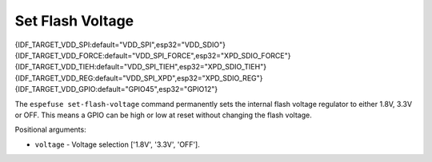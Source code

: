 .. _set-flash-voltage-cmd:

Set Flash Voltage
=================

{IDF_TARGET_VDD_SPI:default="VDD_SPI",esp32="VDD_SDIO"}
{IDF_TARGET_VDD_FORCE:default="VDD_SPI_FORCE",esp32="XPD_SDIO_FORCE"}
{IDF_TARGET_VDD_TIEH:default="VDD_SPI_TIEH",esp32="XPD_SDIO_TIEH"}
{IDF_TARGET_VDD_REG:default="VDD_SPI_XPD",esp32="XPD_SDIO_REG"}
{IDF_TARGET_VDD_GPIO:default="GPIO45",esp32="GPIO12"}

The ``espefuse set-flash-voltage`` command permanently sets the internal flash voltage regulator to either 1.8V, 3.3V or OFF. This means a GPIO can be high or low at reset without changing the flash voltage.

Positional arguments:

- ``voltage`` - Voltage selection ['1.8V', '3.3V', 'OFF'].

.. only:: not esp32 and not esp32s2 and not esp32s3

    .. note::

        Setting flash voltage is not supported on {IDF_TARGET_NAME}. The tool prints the error ``set-flash-voltage not supported!``.

.. only:: esp32 or esp32s2 or esp32s3

    Setting Flash Voltage ({IDF_TARGET_VDD_SPI})
    ^^^^^^^^^^^^^^^^^^^^^^^^^^^^^^^^^^^^^^^^^^^^

    After reset, the default {IDF_TARGET_NAME} behavior is to enable and configure the flash voltage regulator ({IDF_TARGET_VDD_SPI}) based on the level of the MTDI pin ({IDF_TARGET_VDD_GPIO}).

    The default behavior on reset is:

    +--------------------+--------------------+
    | MTDI               | Internal Regulator |
    +====================+====================+
    | Low or unconnected | Enabled at 3.3V    |
    +--------------------+--------------------+
    | High               | Enabled at 1.8V    |
    +--------------------+--------------------+

    .. only:: esp32

        Consult ESP32 Technical Reference Manual chapter 4.8.1 "{IDF_TARGET_VDD_SPI} Power Domain" for details.

    .. only:: not esp32

        Consult {IDF_TARGET_NAME} Technical Reference Manual for details.

    A combination of 3 eFuses (``{IDF_TARGET_VDD_FORCE}``, ``{IDF_TARGET_VDD_REG}``, ``{IDF_TARGET_VDD_TIEH}``) can be burned in order to override this behavior and disable {IDF_TARGET_VDD_SPI} regulator, or set it to a fixed voltage. These eFuses can be burned with individual ``burn-efuse`` commands, but the ``set-flash-voltage`` command makes it easier:

    Disable {IDF_TARGET_VDD_SPI} Regulator
    ^^^^^^^^^^^^^^^^^^^^^^^^^^^^^^^^^^^^^^

    .. code-block:: none

        espefuse set-flash-voltage OFF

    Once set:

    * {IDF_TARGET_VDD_SPI} regulator always disabled.
    * MTDI pin ({IDF_TARGET_VDD_GPIO}) is ignored.
    * Flash must be powered externally and voltage supplied to {IDF_TARGET_VDD_SPI} pin of {IDF_TARGET_NAME}.
    * eFuse ``{IDF_TARGET_VDD_FORCE}`` is burned.

    Fixed 1.8V {IDF_TARGET_VDD_SPI}
    ^^^^^^^^^^^^^^^^^^^^^^^^^^^^^^^

    .. code-block:: none

        espefuse set-flash-voltage 1.8V

    Once set:

    * {IDF_TARGET_VDD_SPI} regulator always enables at 1.8V.
    * MTDI pin ({IDF_TARGET_VDD_GPIO}) is ignored.
    * External voltage should not be supplied to {IDF_TARGET_VDD_SPI}.
    * Efuses ``{IDF_TARGET_VDD_FORCE}`` and ``{IDF_TARGET_VDD_REG}`` are burned.

    Fixed 3.3V {IDF_TARGET_VDD_SPI}
    ^^^^^^^^^^^^^^^^^^^^^^^^^^^^^^^

    .. code-block:: none

        espefuse set-flash-voltage 3.3V

    Once set:

    * {IDF_TARGET_VDD_SPI} regulator always enables at 3.3V.
    * MTDI pin ({IDF_TARGET_VDD_GPIO}) is ignored.
    * External voltage should not be supplied to {IDF_TARGET_VDD_SPI}.
    * Efuses ``{IDF_TARGET_VDD_FORCE}``, ``{IDF_TARGET_VDD_REG}``, ``{IDF_TARGET_VDD_TIEH}`` are burned.

    Subsequent Changes
    ^^^^^^^^^^^^^^^^^^

    Once an eFuse is burned it cannot be un-burned. However, changes can be made by burning additional eFuses:

    *  ``set-flash-voltage OFF`` can be changed to ``1.8V`` or ``3.3V``
    *  ``set-flash-voltage 1.8V`` can be changed to ``3.3V``


    .. only:: esp32s2 or esp32s3

        .. code-block:: none

            > espefuse set-flash-voltage 1.8V

            === Run "set-flash-voltage" command ===
            Set internal flash voltage regulator (VDD_SPI) to 1.8V.

            VDD_SPI setting complete.

            Check all blocks for burn...
            idx, BLOCK_NAME,          Conclusion
            [00] BLOCK0               is empty, will burn the new value
            .
            This is an irreversible operation!
            Type 'BURN' (all capitals) to continue.
            BURN
            BURN BLOCK0  - OK (write block == read block)
            Reading updated efuses...
            Successful


        .. code-block:: none

            > espefuse set-flash-voltage 3.3V

            === Run "set-flash-voltage" command ===
            Enable internal flash voltage regulator (VDD_SPI) to 3.3V.

            VDD_SPI setting complete.

            Check all blocks for burn...
            idx, BLOCK_NAME,          Conclusion
            [00] BLOCK0               is empty, will burn the new value
            .
            This is an irreversible operation!
            Type 'BURN' (all capitals) to continue.
            BURN
            BURN BLOCK0  - OK (write block == read block)
            Reading updated efuses...
            Successful


        .. code-block:: none

            > espefuse set-flash-voltage OFF

            === Run "set-flash-voltage" command ===
            Disable internal flash voltage regulator (VDD_SPI). SPI flash will
            VDD_SPI setting complete.

            Check all blocks for burn...
            idx, BLOCK_NAME,          Conclusion
            [00] BLOCK0               is empty, will burn the new value
            .
            This is an irreversible operation!
            Type 'BURN' (all capitals) to continue.
            BURN
            BURN BLOCK0  - OK (write block == read block)
            Reading updated efuses...
            Successful
